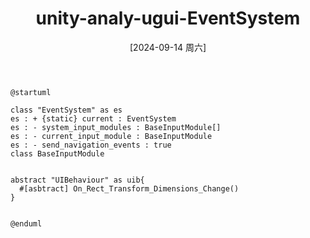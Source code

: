 :PROPERTIES:
:ID:       1a022e79-54bf-4b96-8df7-e370739de25a
:END:
#+title: unity-analy-ugui-EventSystem
#+date: [2024-09-14 周六]
#+last_modified:  


#+NAME: UGUI
#+BEGIN_SRC plantuml :file ../tmp/puml-ce7879b8-7282-11ef-8d53-04421a00482f.png :cmdline -DPLANTUML_LIMIT_SIZE=100000
@startuml

class "EventSystem" as es
es : + {static} current : EventSystem 
es : - system_input_modules : BaseInputModule[]
es : - current_input_module : BaseInputModule
es : - send_navigation_events : true
class BaseInputModule


abstract "UIBehaviour" as uib{
  #[asbtract] On_Rect_Transform_Dimensions_Change()
}


@enduml
#+END_SRC

#+RESULTS: UGUI
[[file:../tmp/puml-ce7879b8-7282-11ef-8d53-04421a00482f.png]]



